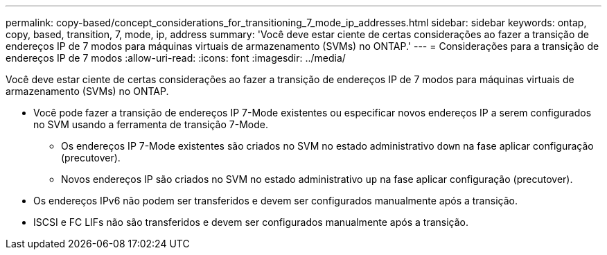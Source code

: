---
permalink: copy-based/concept_considerations_for_transitioning_7_mode_ip_addresses.html 
sidebar: sidebar 
keywords: ontap, copy, based, transition, 7, mode, ip, address 
summary: 'Você deve estar ciente de certas considerações ao fazer a transição de endereços IP de 7 modos para máquinas virtuais de armazenamento (SVMs) no ONTAP.' 
---
= Considerações para a transição de endereços IP de 7 modos
:allow-uri-read: 
:icons: font
:imagesdir: ../media/


[role="lead"]
Você deve estar ciente de certas considerações ao fazer a transição de endereços IP de 7 modos para máquinas virtuais de armazenamento (SVMs) no ONTAP.

* Você pode fazer a transição de endereços IP 7-Mode existentes ou especificar novos endereços IP a serem configurados no SVM usando a ferramenta de transição 7-Mode.
+
** Os endereços IP 7-Mode existentes são criados no SVM no estado administrativo `down` na fase aplicar configuração (precutover).
** Novos endereços IP são criados no SVM no estado administrativo `up` na fase aplicar configuração (precutover).


* Os endereços IPv6 não podem ser transferidos e devem ser configurados manualmente após a transição.
* ISCSI e FC LIFs não são transferidos e devem ser configurados manualmente após a transição.

